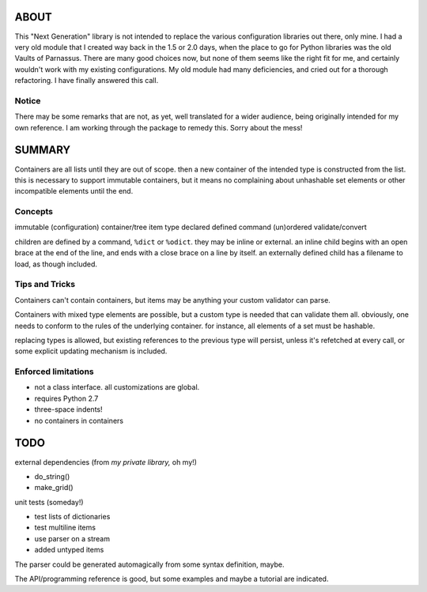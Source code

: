 
ABOUT
=====

This "Next Generation" library is not intended to replace the various
configuration libraries out there, only mine. I had a very old module that
I created way back in the 1.5 or 2.0 days, when the place to go for Python
libraries was the old Vaults of Parnassus. There are many good choices now,
but none of them seems like the right fit for me, and certainly wouldn't
work with my existing configurations. My old module had many deficiencies,
and cried out for a thorough refactoring. I have finally answered this call.


Notice
------

There may be some remarks that are not, as yet, well translated for a wider audience, being originally intended for my own reference. I am working through the package to remedy this. Sorry about the mess!


SUMMARY
=======

Containers are all lists until they are out of scope. then a new container of
the intended type is constructed from the list. this is necessary to support
immutable containers, but it means no complaining about unhashable set elements
or other incompatible elements until the end.

Concepts
--------

immutable
(configuration) container/tree
item
type
declared
defined
command
(un)ordered
validate/convert


children are defined by a command, ``%dict`` or ``%odict``. they may be inline or
external. an inline child begins with an open brace at the end of the line, and ends
with a close brace on a line by itself. an externally defined child has a filename
to load, as though included.


Tips and Tricks
---------------
Containers can't contain containers, but items may be anything your custom validator can parse.

Containers with mixed type elements are possible, but a custom type is needed
that can validate them all. obviously, one needs to conform to the rules of the
underlying container. for instance, all elements of a set must be hashable.

replacing types is allowed, but existing references to the previous type will persist,
unless it's refetched at every call, or some explicit updating mechanism is included.

Enforced limitations
--------------------

- not a class interface. all customizations are global.
- requires Python 2.7
- three-space indents!
- no containers in containers

TODO
====

external dependencies (from *my private library,* oh my!)

- do_string()
- make_grid()

unit tests (someday!)

- test lists of dictionaries
- test multiline items
- use parser on a stream
- added untyped items

The parser could be generated automagically from some syntax definition, maybe.

The API/programming reference is good, but some examples and maybe a tutorial are indicated.
